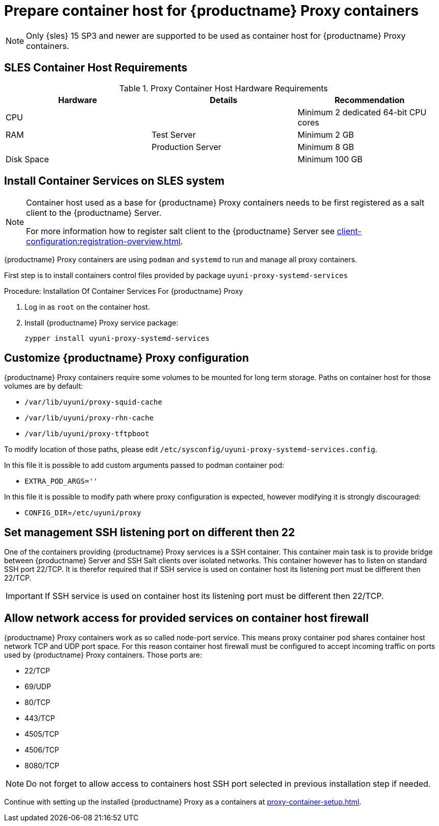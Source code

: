 [[installation-proxy-containers]]
= Prepare container host for {productname} Proxy containers

[NOTE]
====
Only {sles} 15 SP3 and newer are supported to be used as container host for {productname} Proxy containers.
====

[[installation-proxy-containers-requirements]]
== SLES Container Host Requirements


[cols="1,1,1", options="header"]
.Proxy Container Host Hardware Requirements
|===

| Hardware
| Details
| Recommendation

| CPU
|
| Minimum 2 dedicated 64-bit CPU cores

| RAM
| Test Server
| Minimum 2{nbsp}GB

|
| Production Server
| Minimum 8{nbsp}GB

| Disk Space
|
| Minimum 100{nbsp}GB

|===


[[installation-proxy-containers-services]]
== Install Container Services on SLES system

[NOTE]
====
Container host used as a base for {productname} Proxy containers needs to be first registered as a salt client to the {productname} Server.

For more information how to register salt client to the {productname} Server see xref:client-configuration:registration-overview.adoc[].
====

{productname} Proxy containers are using [literal]``podman`` and [literal]``systemd`` to run and manage all proxy containers.

First step is to install containers control files provided by package [literal]``uyuni-proxy-systemd-services``


[[proc-installation-proxy-containers-services]]
.Procedure: Installation Of Container Services For {productname} Proxy

. Log in as `root` on the container host.

. Install {productname} Proxy service package:
+

----
zypper install uyuni-proxy-systemd-services
----

[[installation-proxy-containers-customize-config]]
== Customize {productname} Proxy configuration

{productname} Proxy containers require some volumes to be mounted for long term storage.
Paths on container host for those volumes are by default:

- [path]`/var/lib/uyuni/proxy-squid-cache`
- [path]`/var/lib/uyuni/proxy-rhn-cache`
- [path]`/var/lib/uyuni/proxy-tftpboot`

To modify location of those paths, please edit [path]`/etc/sysconfig/uyuni-proxy-systemd-services.config`.

In this file it is possible to add custom arguments passed to podman container pod:

- [literal]`EXTRA_POD_ARGS=''`

In this file it is possible to modify path where proxy configuration is expected, however modifying it is strongly discouraged:

- [literal]`CONFIG_DIR`=[path]`/etc/uyuni/proxy`



[[installation-proxy-containers-control-plane-ssh]]
== Set management SSH listening port on different then 22

One of the containers providing {productname} Proxy services is a SSH container. This container main task is to provide bridge between {productname} Server and SSH Salt clients over isolated networks. This container however has to listen on standard SSH port 22/TCP. It is therefor required that if SSH service is used on container host its listening port must be different then 22/TCP.

[IMPORTANT]
====
If SSH service is used on container host its listening port must be different then 22/TCP.
====

[[installation-proxy-containers-firewall-rules]]
== Allow network access for provided services on container host firewall

{productname} Proxy containers work as so called node-port service. This means proxy container pod shares container host network TCP and UDP port space. For this reason container host firewall must be configured to accept incoming traffic on ports used by {productname} Proxy containers. Those ports are:

- 22/TCP
- 69/UDP
- 80/TCP
- 443/TCP
- 4505/TCP
- 4506/TCP
- 8080/TCP

[NOTE]
====
Do not forget to allow access to containers host SSH port selected in previous installation step if needed.
====


Continue with setting up the installed {productname} Proxy as a containers at xref:proxy-container-setup.adoc[].
